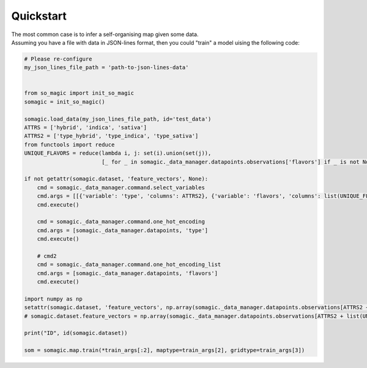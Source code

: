 ***************
Quickstart
***************

| The most common case is to infer a self-organising map given some data.
| Assuming you have a file with data in JSON-lines format, then you could "train" a model uising the following code:

.. code-block:: python

    # Please re-configure
    my_json_lines_file_path = 'path-to-json-lines-data'


    from so_magic import init_so_magic
    somagic = init_so_magic()

    somagic.load_data(my_json_lines_file_path, id='test_data')
    ATTRS = ['hybrid', 'indica', 'sativa']
    ATTRS2 = ['type_hybrid', 'type_indica', 'type_sativa']
    from functools import reduce
    UNIQUE_FLAVORS = reduce(lambda i, j: set(i).union(set(j)),
                            [_ for _ in somagic._data_manager.datapoints.observations['flavors'] if _ is not None])

    if not getattr(somagic.dataset, 'feature_vectors', None):
        cmd = somagic._data_manager.command.select_variables
        cmd.args = [[{'variable': 'type', 'columns': ATTRS2}, {'variable': 'flavors', 'columns': list(UNIQUE_FLAVORS)}]]
        cmd.execute()

        cmd = somagic._data_manager.command.one_hot_encoding
        cmd.args = [somagic._data_manager.datapoints, 'type']
        cmd.execute()

        # cmd2
        cmd = somagic._data_manager.command.one_hot_encoding_list
        cmd.args = [somagic._data_manager.datapoints, 'flavors']
        cmd.execute()

    import numpy as np
    setattr(somagic.dataset, 'feature_vectors', np.array(somagic._data_manager.datapoints.observations[ATTRS2 + list(UNIQUE_FLAVORS)]))
    # somagic.dataset.feature_vectors = np.array(somagic._data_manager.datapoints.observations[ATTRS2 + list(UNIQUE_FLAVORS)])

    print("ID", id(somagic.dataset))

    som = somagic.map.train(*train_args[:2], maptype=train_args[2], gridtype=train_args[3])



.. _SO: https://stackoverflow.com/

.. _somoclu documentation: https://somoclu.readthedocs.io/en/stable/

.. _installation methods: https://somoclu.readthedocs.io/en/stable/download.html
